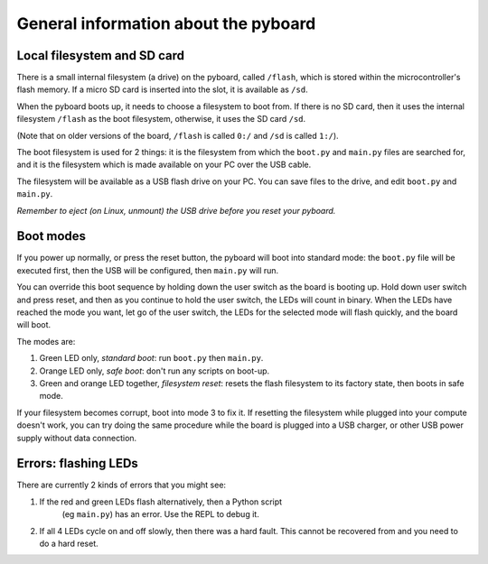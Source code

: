 General information about the pyboard
=====================================

Local filesystem and SD card
----------------------------

There is a small internal filesystem (a drive) on the pyboard, called ``/flash``,
which is stored within the microcontroller's flash memory.  If a micro SD card
is inserted into the slot, it is available as ``/sd``.

When the pyboard boots up, it needs to choose a filesystem to boot from.  If
there is no SD card, then it uses the internal filesystem ``/flash`` as the boot
filesystem, otherwise, it uses the SD card ``/sd``.

(Note that on older versions of the board, ``/flash`` is called ``0:/`` and ``/sd``
is called ``1:/``).

The boot filesystem is used for 2 things: it is the filesystem from which
the ``boot.py`` and ``main.py`` files are searched for, and it is the filesystem
which is made available on your PC over the USB cable.

The filesystem will be available as a USB flash drive on your PC.  You can
save files to the drive, and edit ``boot.py`` and ``main.py``.

*Remember to eject (on Linux, unmount) the USB drive before you reset your
pyboard.*

Boot modes
----------

If you power up normally, or press the reset button, the pyboard will boot
into standard mode: the ``boot.py`` file will be executed first, then the
USB will be configured, then ``main.py`` will run.

You can override this boot sequence by holding down the user switch as
the board is booting up.  Hold down user switch and press reset, and then
as you continue to hold the user switch, the LEDs will count in binary.
When the LEDs have reached the mode you want, let go of the user switch,
the LEDs for the selected mode will flash quickly, and the board will boot.

The modes are:

1. Green LED only, *standard boot*: run ``boot.py`` then ``main.py``.
2. Orange LED only, *safe boot*: don't run any scripts on boot-up.
3. Green and orange LED together, *filesystem reset*: resets the flash
   filesystem to its factory state, then boots in safe mode.

If your filesystem becomes corrupt, boot into mode 3 to fix it.
If resetting the filesystem while plugged into your compute doesn't work,
you can try doing the same procedure while the board is plugged into a USB
charger, or other USB power supply without data connection.

Errors: flashing LEDs
---------------------

There are currently 2 kinds of errors that you might see:

1. If the red and green LEDs flash alternatively, then a Python script
    (eg ``main.py``) has an error.  Use the REPL to debug it.
2. If all 4 LEDs cycle on and off slowly, then there was a hard fault.
   This cannot be recovered from and you need to do a hard reset.

